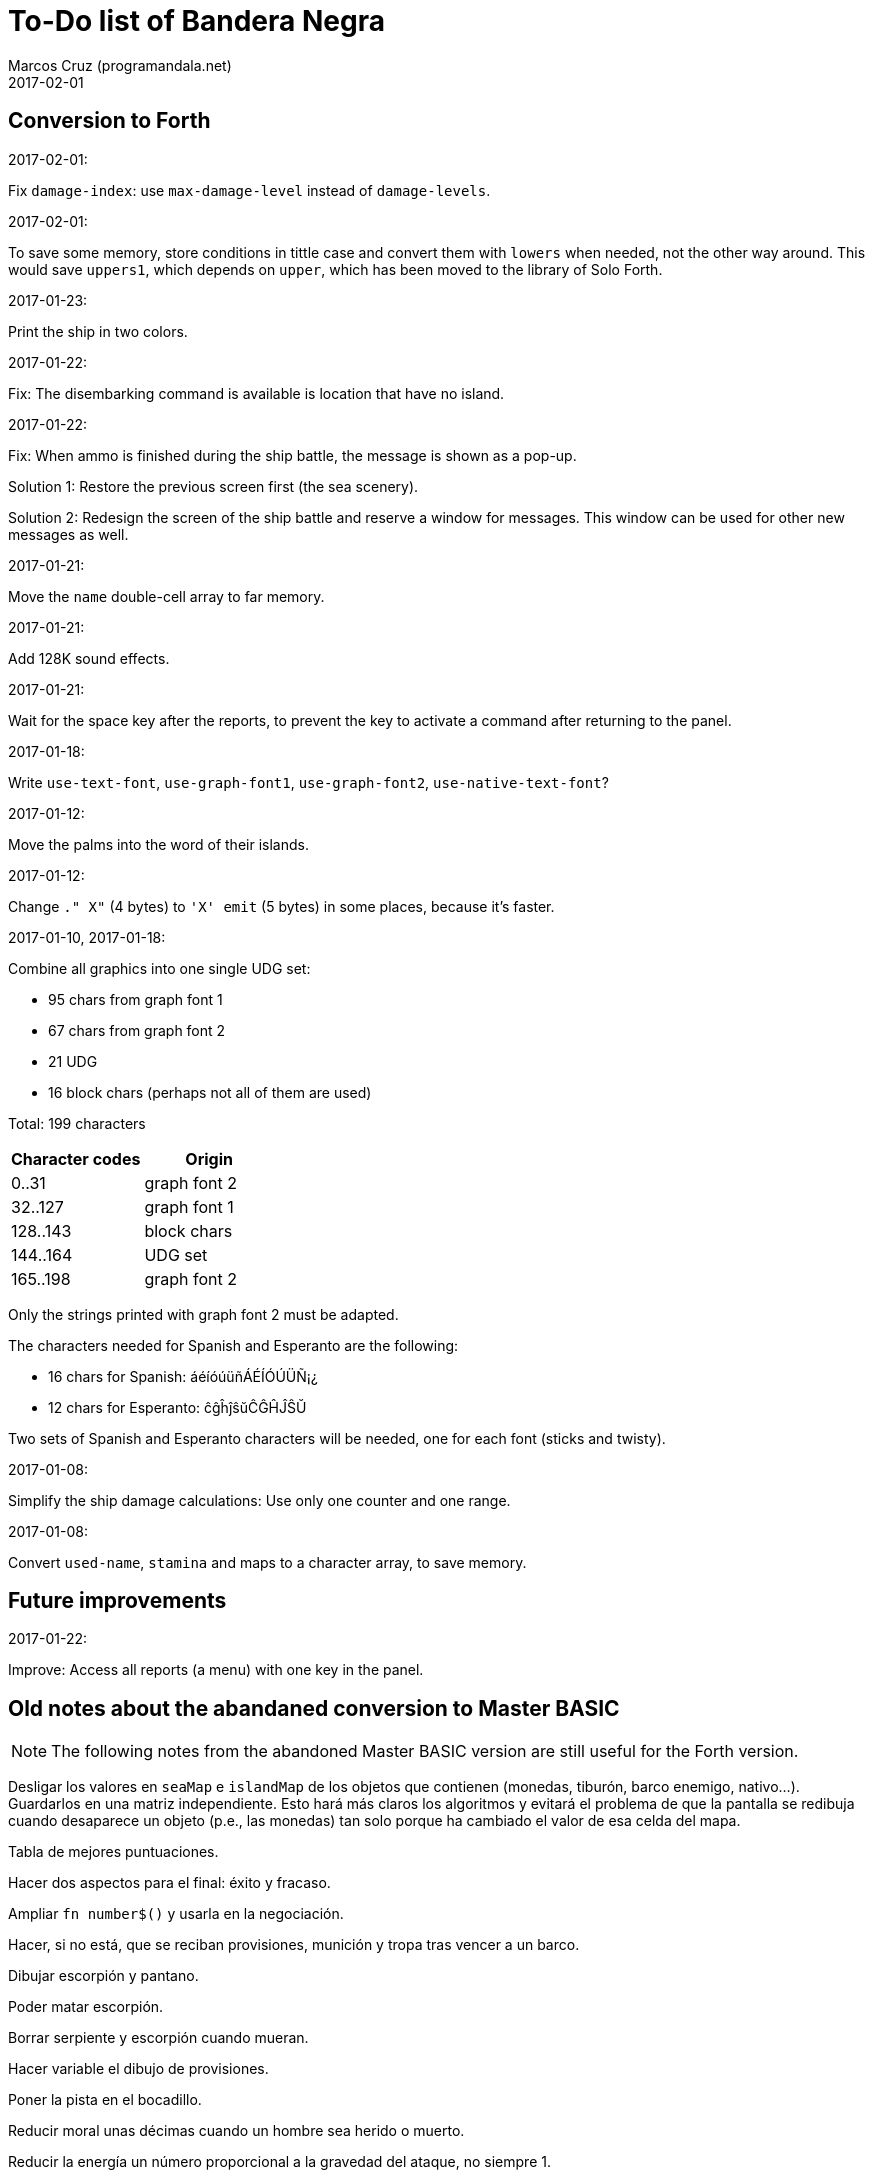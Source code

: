 = To-Do list of Bandera Negra
:author: Marcos Cruz (programandala.net)
:revdate: 2017-02-01

== Conversion to Forth

.2017-02-01:

Fix `damage-index`: use `max-damage-level` instead of `damage-levels`.

.2017-02-01:

To save some memory, store conditions in tittle case and convert them
with `lowers` when needed, not the other way around. This would save
`uppers1`, which depends on `upper`, which has been moved to the
library of Solo Forth.

.2017-01-23:

Print the ship in two colors.

.2017-01-22:

Fix: The disembarking command is available is location that have no
island.

.2017-01-22:

Fix: When ammo is finished during the ship battle, the message is
shown as a pop-up.

Solution 1: Restore the previous screen first (the sea scenery).

Solution 2: Redesign the screen of the ship battle and reserve a
window for messages. This window can be used for other new messages as
well.

.2017-01-21:

Move the `name` double-cell array to far memory.

.2017-01-21:

Add 128K sound effects.

.2017-01-21:

Wait for the space key after the reports, to prevent the key to
activate a command after returning to the panel.

.2017-01-18:

Write `use-text-font`, `use-graph-font1`, `use-graph-font2`,
`use-native-text-font`?

.2017-01-12:

Move the palms into the word of their islands.

.2017-01-12:

Change `." X"` (4 bytes) to `'X' emit` (5 bytes) in some places,
because it's faster.

.2017-01-10, 2017-01-18:

Combine all graphics into one single UDG set:

-  95 chars from graph font 1
-  67 chars from graph font 2
-  21 UDG
-  16 block chars (perhaps not all of them are used)

Total: 199 characters

|===
| Character codes  | Origin

| 0..31            | graph font 2
| 32..127          | graph font 1
| 128..143         | block chars
| 144..164         | UDG set
| 165..198         | graph font 2
|===

Only the strings printed with graph font 2 must be adapted.

The characters needed for Spanish and Esperanto are the following:

- 16 chars for Spanish: áéíóúüñÁÉÍÓÚÜÑ¡¿
- 12 chars for Esperanto: ĉĝĥĵŝŭĈĜĤĴŜŬ

Two sets of Spanish and Esperanto characters will be needed, one for
each font (sticks and twisty).

.2017-01-08:

Simplify the ship damage calculations: Use only one counter and one
range.

.2017-01-08:

Convert `used-name`, `stamina` and maps to a character array, to save
memory.

== Future improvements

.2017-01-22:

Improve: Access all reports (a menu) with one key in the panel.

== Old notes about the abandaned conversion to Master BASIC

NOTE: The following notes from the abandoned Master BASIC version are
still useful for the Forth version.

Desligar los valores en `seaMap` e `islandMap` de los objetos que
contienen (monedas, tiburón, barco enemigo, nativo...). Guardarlos en
una matriz independiente. Esto hará más claros los algoritmos y
evitará el problema de que la pantalla se redibuja cuando desaparece
un objeto (p.e., las monedas) tan solo porque ha cambiado el valor de
esa celda del mapa.

Tabla de mejores puntuaciones.

Hacer dos aspectos para el final: éxito y fracaso.

Ampliar `fn number$()` y usarla en la negociación.

Hacer, si no está, que se reciban provisiones, munición y tropa tras
vencer a un barco.

Dibujar escorpión y pantano.

Poder matar escorpión.

Borrar serpiente y escorpión cuando mueran.

Hacer variable el dibujo de provisiones.

Poner la pista en el bocadillo.

Reducir moral unas décimas cuando un hombre sea herido o muerto.

Reducir la energía un número proporcional a la gravedad del ataque, no
siempre 1.

Informar de que no se puede desembarcar porque la isla ya ha sido
visitada.

Revisar los rangos de doblones al comerciar.

Informar de si hay muertos cuando el bote es alcanzado por error.
Calcular `alive` antes y después de herir a los hombres.

Hacer que el jugador pueda poner nombre a los miembros de la
tripulación.

Hacer que el jugador pueda elegir nombre al capitán.

Añadir «Fin» a la lista de comandos.

Al embarcar, borrar panel antes de redibujar pantalla.

Hacer que el sol se imprima también al azar, pero no coincida con las
nubes.
